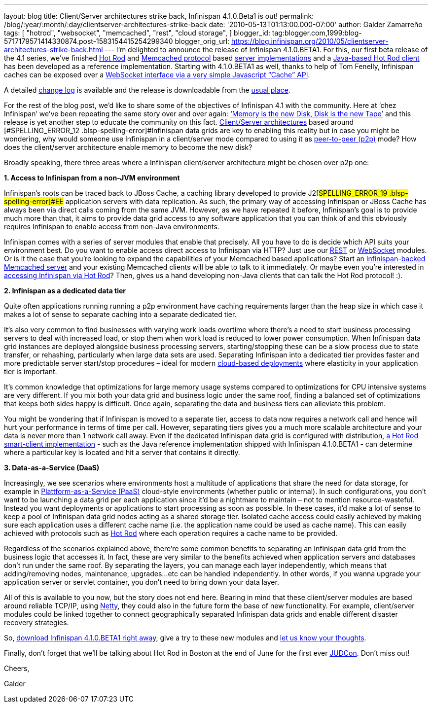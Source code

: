 ---
layout: blog
title: Client/Server architectures strike back, Infinispan 4.1.0.Beta1 is out!
permalink: /blog/:year/:month/:day/clientserver-architectures-strike-back
date: '2010-05-13T01:13:00.000-07:00'
author: Galder Zamarreño
tags: [ "hotrod",
"websocket",
"memcached",
"rest",
"cloud storage",
]
blogger_id: tag:blogger.com,1999:blog-5717179571414330874.post-1583154415254299340
blogger_orig_url: https://blog.infinispan.org/2010/05/clientserver-architectures-strike-back.html
---
I’m delighted to announce the release of
[#SPELLING_ERROR_0 .blsp-spelling-error]#Infinispan# 4.1.0.BETA1. For
this, our first beta release of the 4.1 series,
we’[#SPELLING_ERROR_1 .blsp-spelling-error]#ve# finished
http://community.jboss.org/docs/DOC-14421[Hot Rod] and
http://en.wikipedia.org/wiki/Memcached[[#SPELLING_ERROR_2 .blsp-spelling-error]#Memcached#
protocol] based http://community.jboss.org/docs/DOC-14644[server
implementations] and a
http://community.jboss.org/docs/DOC-15093[Java-based Hot Rod client] has
been developed as a reference implementation. Starting with 4.1.0.BETA1
as well, thanks to help of Tom
[#SPELLING_ERROR_3 .blsp-spelling-error]#Fenelly#,
[#SPELLING_ERROR_4 .blsp-spelling-error]#Infinispan# caches can be
exposed over a
http://community.jboss.org/docs/DOC-15184[[#SPELLING_ERROR_5 .blsp-spelling-error]#WebSocket#
interface via a very simple Javascript “Cache”
[#SPELLING_ERROR_6 .blsp-spelling-error]#API#].

A detailed
https://jira.jboss.org/jira/secure/ConfigureReport.jspa?versions=12313465&sections=.1.7.2.4.10.9.8.3.12.11.5&style=none&selectedProjectId=12310799&reportKey=pl.net.mamut:releasenotes&Next=Next[change
log] is available and the release is
[#SPELLING_ERROR_7 .blsp-spelling-error]#downloadable# from the
http://www.jboss.org/infinispan/downloads[usual place].

For the rest of the blog post, we’d like to share some of the objectives
of [#SPELLING_ERROR_8 .blsp-spelling-error]#Infinispan# 4.1 with the
community. Here at ‘[#SPELLING_ERROR_9 .blsp-spelling-error]#chez#
[#SPELLING_ERROR_10 .blsp-spelling-error]#Infinispan#’
we’[#SPELLING_ERROR_11 .blsp-spelling-error]#ve# been repeating the same
story over and over again:
http://www.parleys.com/#sl=1&st=5&id=1589[‘Memory is the new Disk, Disk
is the new Tape’] and this release is yet another step to educate the
community on this fact.
http://en.wikipedia.org/wiki/Client%E2%80%93server_model[Client/Server
architectures] based around
[#SPELLING_ERROR_12 .blsp-spelling-error]#Infinispan# data grids are key
to enabling this reality but in case you might be wondering, why would
someone use [#SPELLING_ERROR_13 .blsp-spelling-error]#Infinispan# in a
client/server mode compared to using it as
http://en.wikipedia.org/wiki/Peer_to_peer[peer-to-peer (p2p)] mode? How
does the client/server architecture enable memory to become the new
disk?

Broadly speaking, there three areas where a
[#SPELLING_ERROR_14 .blsp-spelling-error]#Infinispan# client/server
architecture might be chosen over p2p one:



*1. Access to [#SPELLING_ERROR_15 .blsp-spelling-error]#Infinispan# from
a non-[#SPELLING_ERROR_16 .blsp-spelling-error]#JVM# environment*


[#SPELLING_ERROR_17 .blsp-spelling-error]#Infinispan#’s roots can be
traced back to [#SPELLING_ERROR_18 .blsp-spelling-error]#JBoss# Cache, a
caching library developed to provide
J2[#SPELLING_ERROR_19 .blsp-spelling-error]#EE# application servers with
data replication. As such, the primary way of accessing
[#SPELLING_ERROR_20 .blsp-spelling-error]#Infinispan# or
[#SPELLING_ERROR_21 .blsp-spelling-error]#JBoss# Cache has always been
via direct calls coming from the same
[#SPELLING_ERROR_22 .blsp-spelling-error]#JVM#. However, as we have
repeated it before,
[#SPELLING_ERROR_23 .blsp-spelling-error]#Infinispan#’s goal is to
provide much more than that, it aims to provide data grid access to any
software application that you can think of and this obviously requires
[#SPELLING_ERROR_24 .blsp-spelling-error]#Infinispan# to enable access
from non-Java environments.

[#SPELLING_ERROR_25 .blsp-spelling-error]#Infinispan# comes with a
series of server modules that enable that precisely. All you have to do
is decide which [#SPELLING_ERROR_26 .blsp-spelling-error]#API# suits
your environment best. Do you want to enable access direct access to
[#SPELLING_ERROR_27 .blsp-spelling-error]#Infinispan# via HTTP? Just use
our http://community.jboss.org/docs/DOC-14095[REST] or
http://community.jboss.org/docs/DOC-15184[[#SPELLING_ERROR_28 .blsp-spelling-error]#WebSocket#]
modules. Or is it the case that you’re looking to expand the
capabilities of your
[#SPELLING_ERROR_29 .blsp-spelling-error]#Memcached# based applications?
Start an
http://community.jboss.org/docs/DOC-14644[[#SPELLING_ERROR_30 .blsp-spelling-error]#Infinispan#-backed
[#SPELLING_ERROR_31 .blsp-spelling-error]#Memcached# server] and your
existing [#SPELLING_ERROR_32 .blsp-spelling-error]#Memcached# clients
will be able to talk to it immediately. Or maybe even you’re interested
in http://community.jboss.org/docs/DOC-15093[accessing
[#SPELLING_ERROR_33 .blsp-spelling-error]#Infinispan# via Hot Rod, our
new, highly efficient binary protocol which supports smart-clients]?
Then, gives us a hand developing non-Java clients that can talk the Hot
Rod protocol! :).

*2. [#SPELLING_ERROR_34 .blsp-spelling-error]#Infinispan# as a dedicated
data tier*

Quite often applications running running a p2p environment have caching
requirements larger than the heap size in which case it makes a lot of
sense to separate caching into a separate dedicated tier.

It’s also very common to find businesses with varying work loads
overtime where there’s a need to start business processing servers to
deal with increased load, or stop them when work load is reduced to
lower power consumption. When
[#SPELLING_ERROR_35 .blsp-spelling-error]#Infinispan# data grid
instances are deployed
[#SPELLING_ERROR_36 .blsp-spelling-corrected]#alongside# business
processing servers, starting/stopping these can be a slow process due to
state transfer, or rehashing, particularly when large data sets are
used. Separating [#SPELLING_ERROR_37 .blsp-spelling-error]#Infinispan#
into a dedicated tier provides faster and more predictable server
start/stop procedures – ideal for modern
http://en.wikipedia.org/wiki/Cloud_computing[cloud-based deployments]
where elasticity in your application tier is important.

It’s common knowledge that optimizations for large memory usage systems
compared to optimizations for CPU intensive systems are very different.
If you mix both your data grid and business logic under the same roof,
finding a balanced set of optimizations that keeps both sides happy is
difficult. Once again, separating the data and business tiers can
alleviate this problem.

You might be wondering that if
[#SPELLING_ERROR_38 .blsp-spelling-error]#Infinispan# is moved to a
separate tier, access to data now requires a network call and hence will
hurt your performance in terms of time per call. However, separating
tiers gives you a much more scalable architecture and your data is never
more than 1 network call away. Even if the dedicated
[#SPELLING_ERROR_39 .blsp-spelling-error]#Infinispan# data grid is
configured with distribution,
http://community.jboss.org/docs/DOC-15093[a Hot Rod smart-client
implementation] - such as the Java reference implementation shipped with
[#SPELLING_ERROR_40 .blsp-spelling-error]#Infinispan# 4.1.0.BETA1 - can
determine where a particular key is located and hit a server that
contains it directly.

*3. Data-as-a-Service
([#SPELLING_ERROR_41 .blsp-spelling-error]#DaaS#)*

Increasingly, we see scenarios where environments host a multitude of
applications that share the need for data storage, for example in
http://en.wikipedia.org/wiki/Platform_as_a_service[[#SPELLING_ERROR_42 .blsp-spelling-error]#Plattform#-as-a-Service
([#SPELLING_ERROR_43 .blsp-spelling-error]#PaaS#)] cloud-style
environments (whether public or internal). In such configurations, you
don’t want to be launching a data grid per each application since it’d
be a nightmare to maintain – not to mention
[#SPELLING_ERROR_44 .blsp-spelling-corrected]#resource#-wasteful.
Instead you want deployments or applications to start processing as soon
as possible. In these cases, it’d make a lot of sense to keep a pool of
[#SPELLING_ERROR_45 .blsp-spelling-error]#Infinispan# data grid nodes
acting as a shared storage tier. Isolated cache access could easily
achieved by making sure each application uses a different cache name
(i.e. the application name could be used as cache name). This can easily
achieved with protocols such as
http://community.jboss.org/docs/DOC-14421[Hot Rod] where each operation
requires a cache name to be provided.

Regardless of the scenarios explained above, there’re some common
benefits to separating an
[#SPELLING_ERROR_46 .blsp-spelling-error]#Infinispan# data grid from the
business logic that accesses it. In fact, these are very similar to the
benefits achieved when application servers and databases don’t run under
the same roof. By separating the layers, you can manage each layer
independently, which means that adding/removing nodes, maintenance,
upgrades...etc can be handled independently. In other words, if you
wanna upgrade your application server or
[#SPELLING_ERROR_47 .blsp-spelling-error]#servlet# container, you don’t
need to bring down your data layer.

All of this is available to you now, but the story does not end here.
Bearing in mind that these client/server modules are based around
reliable
[#SPELLING_ERROR_48 .blsp-spelling-error]#TCP#/[#SPELLING_ERROR_49 .blsp-spelling-error]#IP#,
using http://www.jboss.org/netty[Netty, the fast and reliable
[#SPELLING_ERROR_50 .blsp-spelling-error]#NIO# library], they could also
in the future form the base of new functionality. For example,
client/server modules could be linked together to connect geographically
separated [#SPELLING_ERROR_51 .blsp-spelling-error]#Infinispan# data
grids and enable different disaster recovery strategies.

So, http://www.jboss.org/infinispan/downloads[download
[#SPELLING_ERROR_52 .blsp-spelling-error]#Infinispan# 4.1.0.BETA1 right
[#SPELLING_ERROR_53 .blsp-spelling-error]#awa#]y, give a try to these
new modules and
http://community.jboss.org/en/infinispan?view=discussions[let us know
your thoughts].



Finally, don't forget that we'll be talking about Hot Rod in Boston at
the end of June for the first ever
http://www.jboss.org/events/JUDCon.html[[#SPELLING_ERROR_54 .blsp-spelling-error]#JUDCon#].
Don't miss out!



Cheers,

[#SPELLING_ERROR_55 .blsp-spelling-error]#Galder#
